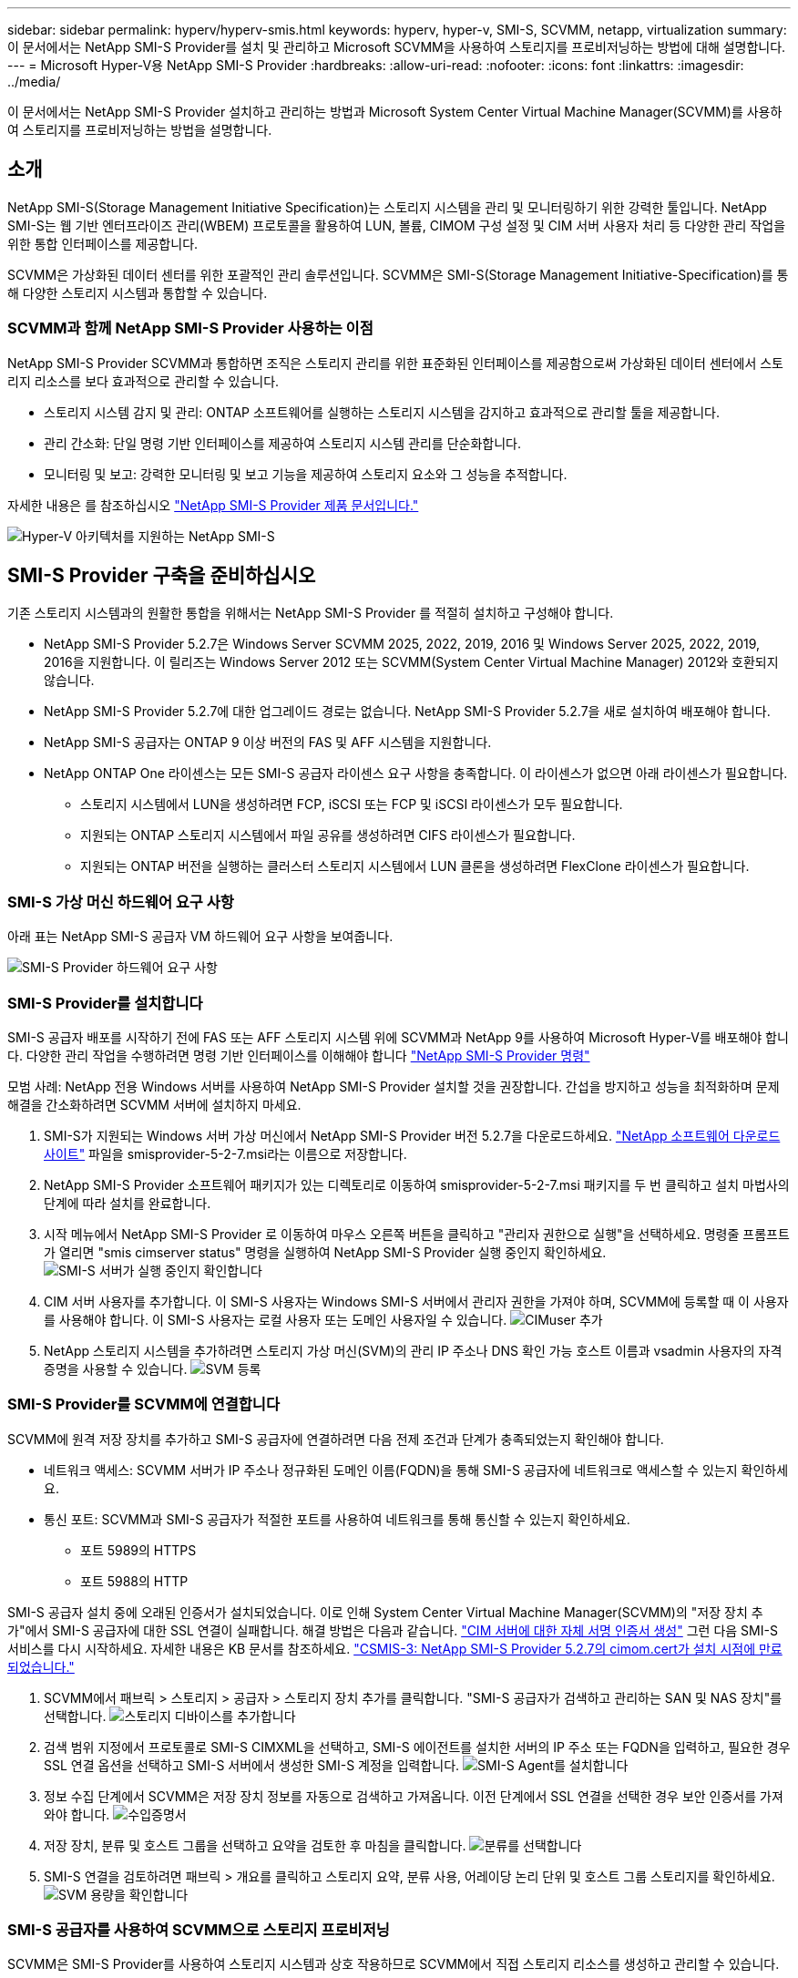 ---
sidebar: sidebar 
permalink: hyperv/hyperv-smis.html 
keywords: hyperv, hyper-v, SMI-S, SCVMM, netapp, virtualization 
summary: 이 문서에서는 NetApp SMI-S Provider를 설치 및 관리하고 Microsoft SCVMM을 사용하여 스토리지를 프로비저닝하는 방법에 대해 설명합니다. 
---
= Microsoft Hyper-V용 NetApp SMI-S Provider
:hardbreaks:
:allow-uri-read: 
:nofooter: 
:icons: font
:linkattrs: 
:imagesdir: ../media/


[role="lead"]
이 문서에서는 NetApp SMI-S Provider 설치하고 관리하는 방법과 Microsoft System Center Virtual Machine Manager(SCVMM)를 사용하여 스토리지를 프로비저닝하는 방법을 설명합니다.



== 소개

NetApp SMI-S(Storage Management Initiative Specification)는 스토리지 시스템을 관리 및 모니터링하기 위한 강력한 툴입니다. NetApp SMI-S는 웹 기반 엔터프라이즈 관리(WBEM) 프로토콜을 활용하여 LUN, 볼륨, CIMOM 구성 설정 및 CIM 서버 사용자 처리 등 다양한 관리 작업을 위한 통합 인터페이스를 제공합니다.

SCVMM은 가상화된 데이터 센터를 위한 포괄적인 관리 솔루션입니다. SCVMM은 SMI-S(Storage Management Initiative-Specification)를 통해 다양한 스토리지 시스템과 통합할 수 있습니다.



=== SCVMM과 함께 NetApp SMI-S Provider 사용하는 이점

NetApp SMI-S Provider SCVMM과 통합하면 조직은 스토리지 관리를 위한 표준화된 인터페이스를 제공함으로써 가상화된 데이터 센터에서 스토리지 리소스를 보다 효과적으로 관리할 수 있습니다.

* 스토리지 시스템 감지 및 관리: ONTAP 소프트웨어를 실행하는 스토리지 시스템을 감지하고 효과적으로 관리할 툴을 제공합니다.
* 관리 간소화: 단일 명령 기반 인터페이스를 제공하여 스토리지 시스템 관리를 단순화합니다.
* 모니터링 및 보고: 강력한 모니터링 및 보고 기능을 제공하여 스토리지 요소와 그 성능을 추적합니다.


자세한 내용은 를 참조하십시오 link:https://docs.netapp.com/us-en/smis-provider["NetApp SMI-S Provider 제품 문서입니다."]

image:hyperv-smis-image1.png["Hyper-V 아키텍처를 지원하는 NetApp SMI-S"]



== SMI-S Provider 구축을 준비하십시오

기존 스토리지 시스템과의 원활한 통합을 위해서는 NetApp SMI-S Provider 를 적절히 설치하고 구성해야 합니다.

* NetApp SMI-S Provider 5.2.7은 Windows Server SCVMM 2025, 2022, 2019, 2016 및 Windows Server 2025, 2022, 2019, 2016을 지원합니다. 이 릴리즈는 Windows Server 2012 또는 SCVMM(System Center Virtual Machine Manager) 2012와 호환되지 않습니다.
* NetApp SMI-S Provider 5.2.7에 대한 업그레이드 경로는 없습니다. NetApp SMI-S Provider 5.2.7을 새로 설치하여 배포해야 합니다.
* NetApp SMI-S 공급자는 ONTAP 9 이상 버전의 FAS 및 AFF 시스템을 지원합니다.
* NetApp ONTAP One 라이센스는 모든 SMI-S 공급자 라이센스 요구 사항을 충족합니다. 이 라이센스가 없으면 아래 라이센스가 필요합니다.
+
** 스토리지 시스템에서 LUN을 생성하려면 FCP, iSCSI 또는 FCP 및 iSCSI 라이센스가 모두 필요합니다.
** 지원되는 ONTAP 스토리지 시스템에서 파일 공유를 생성하려면 CIFS 라이센스가 필요합니다.
** 지원되는 ONTAP 버전을 실행하는 클러스터 스토리지 시스템에서 LUN 클론을 생성하려면 FlexClone 라이센스가 필요합니다.






=== SMI-S 가상 머신 하드웨어 요구 사항

아래 표는 NetApp SMI-S 공급자 VM 하드웨어 요구 사항을 보여줍니다.

image:hyperv-smis-image2.png["SMI-S Provider 하드웨어 요구 사항"]



=== SMI-S Provider를 설치합니다

SMI-S 공급자 배포를 시작하기 전에 FAS 또는 AFF 스토리지 시스템 위에 SCVMM과 NetApp 9를 사용하여 Microsoft Hyper-V를 배포해야 합니다. 다양한 관리 작업을 수행하려면 명령 기반 인터페이스를 이해해야 합니다 link:https://docs.netapp.com/us-en/smis-provider/concept-smi-s-provider-commands-overview.html["NetApp SMI-S Provider 명령"]

[]
====
모범 사례: NetApp 전용 Windows 서버를 사용하여 NetApp SMI-S Provider 설치할 것을 권장합니다. 간섭을 방지하고 성능을 최적화하며 문제 해결을 간소화하려면 SCVMM 서버에 설치하지 마세요.

====
. SMI-S가 지원되는 Windows 서버 가상 머신에서 NetApp SMI-S Provider 버전 5.2.7을 다운로드하세요. link:https://mysupport.netapp.com/site/global/dashboard["NetApp 소프트웨어 다운로드 사이트"] 파일을 smisprovider-5-2-7.msi라는 이름으로 저장합니다.
. NetApp SMI-S Provider 소프트웨어 패키지가 있는 디렉토리로 이동하여 smisprovider-5-2-7.msi 패키지를 두 번 클릭하고 설치 마법사의 단계에 따라 설치를 완료합니다.
. 시작 메뉴에서 NetApp SMI-S Provider 로 이동하여 마우스 오른쪽 버튼을 클릭하고 "관리자 권한으로 실행"을 선택하세요. 명령줄 프롬프트가 열리면 "smis cimserver status" 명령을 실행하여 NetApp SMI-S Provider 실행 중인지 확인하세요. image:hyperv-smis-image3.png["SMI-S 서버가 실행 중인지 확인합니다"]
. CIM 서버 사용자를 추가합니다. 이 SMI-S 사용자는 Windows SMI-S 서버에서 관리자 권한을 가져야 하며, SCVMM에 등록할 때 이 사용자를 사용해야 합니다. 이 SMI-S 사용자는 로컬 사용자 또는 도메인 사용자일 수 있습니다. image:hyperv-smis-image13.png["CIMuser 추가"]
. NetApp 스토리지 시스템을 추가하려면 스토리지 가상 머신(SVM)의 관리 IP 주소나 DNS 확인 가능 호스트 이름과 vsadmin 사용자의 자격 증명을 사용할 수 있습니다. image:hyperv-smis-image4.png["SVM 등록"]




=== SMI-S Provider를 SCVMM에 연결합니다

SCVMM에 원격 저장 장치를 추가하고 SMI-S 공급자에 연결하려면 다음 전제 조건과 단계가 충족되었는지 확인해야 합니다.

* 네트워크 액세스: SCVMM 서버가 IP 주소나 정규화된 도메인 이름(FQDN)을 통해 SMI-S 공급자에 네트워크로 액세스할 수 있는지 확인하세요.
* 통신 포트: SCVMM과 SMI-S 공급자가 적절한 포트를 사용하여 네트워크를 통해 통신할 수 있는지 확인하세요.
+
** 포트 5989의 HTTPS
** 포트 5988의 HTTP




[]
====
SMI-S 공급자 설치 중에 오래된 인증서가 설치되었습니다. 이로 인해 System Center Virtual Machine Manager(SCVMM)의 "저장 장치 추가"에서 SMI-S 공급자에 대한 SSL 연결이 실패합니다. 해결 방법은 다음과 같습니다. link:https://kb.netapp.com/data-mgmt/SMI-S/SMI-S_Issues/CSMIS-3["CIM 서버에 대한 자체 서명 인증서 생성"] 그런 다음 SMI-S 서비스를 다시 시작하세요. 자세한 내용은 KB 문서를 참조하세요. link:https://kb.netapp.com/data-mgmt/SMI-S/SMI-S_Issues/CSMIS-3["CSMIS-3: NetApp SMI-S Provider 5.2.7의 cimom.cert가 설치 시점에 만료되었습니다."]

====
. SCVMM에서 패브릭 > 스토리지 > 공급자 > 스토리지 장치 추가를 클릭합니다. "SMI-S 공급자가 검색하고 관리하는 SAN 및 NAS 장치"를 선택합니다. image:hyperv-smis-image5.png["스토리지 디바이스를 추가합니다"]
. 검색 범위 지정에서 프로토콜로 SMI-S CIMXML을 선택하고, SMI-S 에이전트를 설치한 서버의 IP 주소 또는 FQDN을 입력하고, 필요한 경우 SSL 연결 옵션을 선택하고 SMI-S 서버에서 생성한 SMI-S 계정을 입력합니다. image:hyperv-smis-image6.png["SMI-S Agent를 설치합니다"]
. 정보 수집 단계에서 SCVMM은 저장 장치 정보를 자동으로 검색하고 가져옵니다. 이전 단계에서 SSL 연결을 선택한 경우 보안 인증서를 가져와야 합니다. image:hyperv-smis-image15.png["수입증명서"]
. 저장 장치, 분류 및 호스트 그룹을 선택하고 요약을 검토한 후 마침을 클릭합니다. image:hyperv-smis-image7.png["분류를 선택합니다"]
. SMI-S 연결을 검토하려면 패브릭 > 개요를 클릭하고 스토리지 요약, 분류 사용, 어레이당 논리 단위 및 호스트 그룹 스토리지를 확인하세요. image:hyperv-smis-image11.png["SVM 용량을 확인합니다"]




=== SMI-S 공급자를 사용하여 SCVMM으로 스토리지 프로비저닝

SCVMM은 SMI-S Provider를 사용하여 스토리지 시스템과 상호 작용하므로 SCVMM에서 직접 스토리지 리소스를 생성하고 관리할 수 있습니다.



==== iSCSI 스토리지

. SCVMM 콘솔에서 패브릭 > 스토리지를 선택하고 분류 및 풀을 마우스 오른쪽 버튼으로 클릭한 다음 논리 장치 만들기를 선택합니다. 스토리지 풀 및 분류를 선택하고 논리 유닛의 이름, 설명, 크기 및 호스트 그룹을 입력합니다. image:hyperv-smis-image9.png["논리 유닛 스토리지를 생성합니다"]




==== SMB 스토리지

. 패브릭 > 스토리지를 선택하고 파일 서버를 마우스 오른쪽 버튼으로 클릭한 다음 파일 공유 만들기를 선택하고 파일 서버를 선택한 다음 이름, 스토리지 유형, 스토리지 풀 및 분류를 입력합니다. image:hyperv-smis-image10.png["파일 공유를 생성합니다"]
. Hyper-V에서 SMB 파일 공유를 사용하려면 Hyper-V 호스트 클러스터에 SMB 파일 공유를 추가해야 합니다. SCVMM에서 "서버" > "모든 호스트" > "호스트 그룹"을 클릭합니다. 클러스터 이름을 마우스 오른쪽 버튼으로 클릭하고 "속성"을 선택합니다. "파일 공유 저장소" 탭에서 "추가"를 클릭하고 SMB 경로를 입력합니다. image:hyperv-smis-image14.png["Hyper-V 호스트 클러스터에 SMB 파일 공유 추가"]




== 로그 및 추적

로깅할 메시지 레벨과 로그가 저장되는 디렉토리를 지정하는 등 SMI-S 공급자가 로그 및 추적 파일을 관리하는 방법을 구성할 수 있습니다. 추적할 구성 요소, 추적 메시지를 기록할 대상, 추적 수준 및 추적 파일 위치를 지정할 수도 있습니다.



==== 로그 설정입니다

기본적으로 모든 시스템 메시지가 기록되고 시스템 메시지 로그는 NetApp SMI-S Provider가 설치된 디렉토리의 logs 디렉토리에 있습니다. CIM 서버 로그에 기록되는 시스템 메시지의 위치와 수준을 변경할 수 있습니다.

* Trace, Information, Warning, Severe, Fatal에서 로그 레벨을 선택할 수 있습니다. 시스템 메시지 로깅 수준을 변경하려면 아래 명령을 사용하십시오.


[]
====
cimconfig -s LogLevel=new_log_level -p

====
* 시스템 메시지 로그 디렉터리를 변경합니다


[]
====
cimconfig -s logdir=new_log_directory -p입니다

====


==== 트레이스 설정

image:hyperv-smis-image12.png["트레이스 설정"]



== 결론

NetApp SMI-S Provider는 스토리지 관리자를 위한 필수 툴로, 스토리지 시스템 관리 및 모니터링을 위한 표준화되고 효율적이며 포괄적인 솔루션을 제공합니다. 업계 표준 프로토콜과 스키마를 활용함으로써 호환성을 보장하고 스토리지 네트워크 관리와 관련된 복잡성을 단순화합니다.
